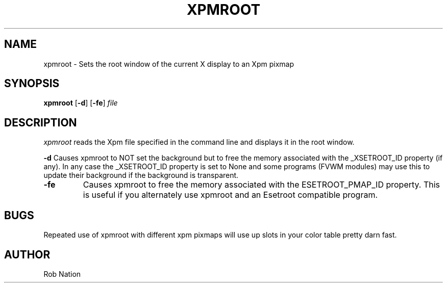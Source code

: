 '\" t
.\" @(#)xpmroot.1	1.01 8/10/93
.TH XPMROOT 1 "3 July 2001"
.UC

.SH NAME
xpmroot \- Sets the root window of the current X display to an Xpm pixmap

.SH SYNOPSIS
.B xpmroot
.RB [ \-d ]
.RB [ \-fe ]
.I file

.SH DESCRIPTION
.I xpmroot
reads the Xpm file specified in the command line and displays it in the
root window.

\".SH OPTIONS
\"These command line options are recognized by xpmroot:
\".TP
.BI "-d"
Causes xpmroot to NOT set the background but to free the memory
associated with the _XSETROOT_ID property (if any).
In any case the _XSETROOT_ID property is set to None and some programs
(FVWM modules) may use this to update their background if the background
is transparent.
.TP
.BI "-fe"
Causes xpmroot to free the memory associated with the ESETROOT_PMAP_ID
property. This is useful if you  alternately use xpmroot and an
Esetroot compatible program.

.SH BUGS
Repeated use of xpmroot with different xpm pixmaps will use up slots in
your color table pretty darn fast.

.SH AUTHOR
Rob Nation
